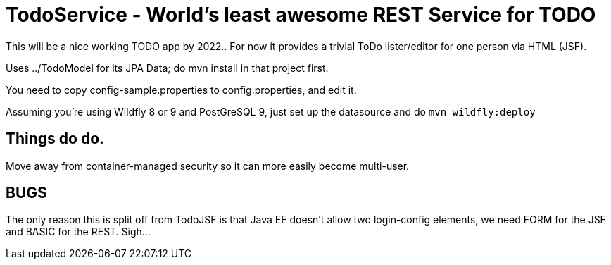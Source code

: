 = TodoService - World's least awesome REST Service for TODO

This will be a nice working TODO app by 2022..
For now it provides a trivial ToDo lister/editor for one person via HTML (JSF).

Uses ../TodoModel for its JPA Data; do mvn install in that project first.

You need to copy config-sample.properties to config.properties, and edit it.

Assuming you're using Wildfly 8 or 9 and PostGreSQL 9, just set up the datasource and do `mvn wildfly:deploy`

== Things do do.

Move away from container-managed security so it can more easily become multi-user.

== BUGS

The only reason this is split off from TodoJSF is that Java EE doesn't allow two
login-config elements, we need FORM for the JSF and BASIC for the REST. Sigh...
